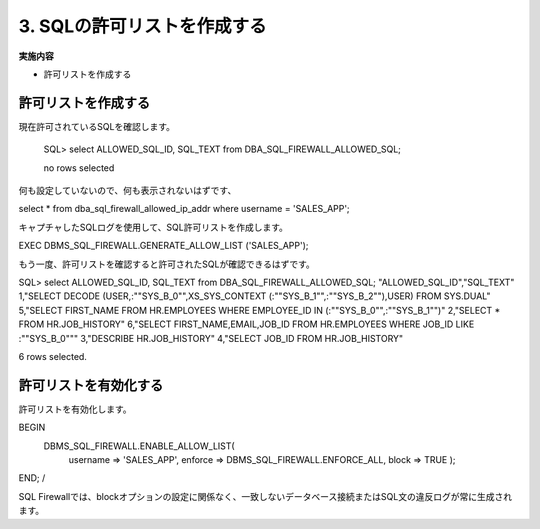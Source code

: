 ############################################
3. SQLの許可リストを作成する
############################################

**実施内容**

+ 許可リストを作成する



********************************
許可リストを作成する
********************************

現在許可されているSQLを確認します。

    SQL> select ALLOWED_SQL_ID, SQL_TEXT from DBA_SQL_FIREWALL_ALLOWED_SQL;

    no rows selected

何も設定していないので、何も表示されないはずです、

select * from  dba_sql_firewall_allowed_ip_addr  where username = 'SALES_APP';

キャプチャしたSQLログを使用して、SQL許可リストを作成します。

EXEC DBMS_SQL_FIREWALL.GENERATE_ALLOW_LIST ('SALES_APP');

もう一度、許可リストを確認すると許可されたSQLが確認できるはずです。

SQL> select ALLOWED_SQL_ID, SQL_TEXT from DBA_SQL_FIREWALL_ALLOWED_SQL;
"ALLOWED_SQL_ID","SQL_TEXT"
1,"SELECT DECODE (USER,:""SYS_B_0"",XS_SYS_CONTEXT (:""SYS_B_1"",:""SYS_B_2""),USER) FROM SYS.DUAL"
5,"SELECT FIRST_NAME FROM HR.EMPLOYEES WHERE EMPLOYEE_ID IN (:""SYS_B_0"",:""SYS_B_1"")"
2,"SELECT * FROM HR.JOB_HISTORY"
6,"SELECT FIRST_NAME,EMAIL,JOB_ID FROM HR.EMPLOYEES WHERE JOB_ID LIKE :""SYS_B_0"""
3,"DESCRIBE HR.JOB_HISTORY"
4,"SELECT JOB_ID FROM HR.JOB_HISTORY"

6 rows selected.


********************************
許可リストを有効化する
********************************
許可リストを有効化します。

BEGIN
	DBMS_SQL_FIREWALL.ENABLE_ALLOW_LIST(
		username => 'SALES_APP',
		enforce  => DBMS_SQL_FIREWALL.ENFORCE_ALL,
		block    => TRUE
		);
END;
/

SQL Firewallでは、blockオプションの設定に関係なく、一致しないデータベース接続またはSQL文の違反ログが常に生成されます。

